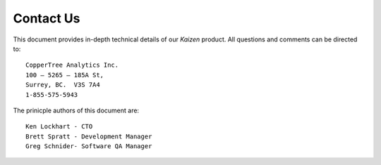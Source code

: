 Contact Us
==========

This document provides in-depth technical details of our *Kaizen* product.  
All questions and comments can be directed to::

    CopperTree Analytics Inc.
    100 – 5265 – 185A St,
    Surrey, BC.  V3S 7A4
    1-855-575-5943

The prinicple authors of this document are::

    Ken Lockhart - CTO
    Brett Spratt - Development Manager
    Greg Schnider- Software QA Manager
